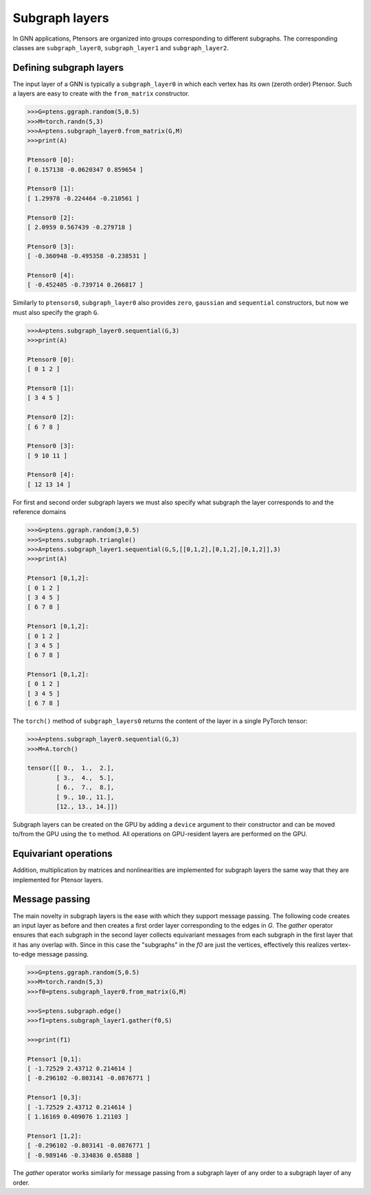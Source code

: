 ***************
Subgraph layers
***************

In GNN applications, Ptensors are organized into groups corresponding to different subgraphs. 
The corresponding classes are ``subgraph_layer0``, ``subgraph_layer1`` and ``subgraph_layer2``. 

========================
Defining subgraph layers
========================

The input layer of a GNN is typically a ``subgraph_layer0`` in which each vertex has its own 
(zeroth order) Ptensor. Such a layers are easy to create with the ``from_matrix`` constructor. 

.. code-block:: python

 >>>G=ptens.ggraph.random(5,0.5)
 >>>M=torch.randn(5,3)
 >>>A=ptens.subgraph_layer0.from_matrix(G,M)
 >>>print(A)

 Ptensor0 [0]:
 [ 0.157138 -0.0620347 0.859654 ]

 Ptensor0 [1]:
 [ 1.29978 -0.224464 -0.210561 ]

 Ptensor0 [2]:
 [ 2.0959 0.567439 -0.279718 ]

 Ptensor0 [3]:
 [ -0.360948 -0.495358 -0.238531 ]

 Ptensor0 [4]:
 [ -0.452405 -0.739714 0.266817 ]


Similarly to ``ptensors0``, ``subgraph_layer0`` also provides ``zero``, ``gaussian`` and ``sequential`` 
constructors, but now we must also specify the graph ``G``. 

.. code-block:: python

  >>>A=ptens.subgraph_layer0.sequential(G,3)
  >>>print(A)

  Ptensor0 [0]:
  [ 0 1 2 ]

  Ptensor0 [1]:
  [ 3 4 5 ]

  Ptensor0 [2]:
  [ 6 7 8 ]

  Ptensor0 [3]:
  [ 9 10 11 ]

  Ptensor0 [4]:
  [ 12 13 14 ]

For first and second order subgraph layers we must also specify what subgraph the layer corresponds to 
and the reference domains

.. code-block:: python

 >>>G=ptens.ggraph.random(3,0.5)
 >>>S=ptens.subgraph.triangle()
 >>>A=ptens.subgraph_layer1.sequential(G,S,[[0,1,2],[0,1,2],[0,1,2]],3)
 >>>print(A)

 Ptensor1 [0,1,2]:
 [ 0 1 2 ]
 [ 3 4 5 ]
 [ 6 7 8 ]

 Ptensor1 [0,1,2]:
 [ 0 1 2 ]
 [ 3 4 5 ]
 [ 6 7 8 ]

 Ptensor1 [0,1,2]:
 [ 0 1 2 ]
 [ 3 4 5 ]
 [ 6 7 8 ]


The ``torch()`` method of ``subgraph_layers0`` returns the content of the layer in a single 
PyTorch tensor:

.. code-block:: python

 >>>A=ptens.subgraph_layer0.sequential(G,3)
 >>>M=A.torch()

 tensor([[ 0.,  1.,  2.],
	 [ 3.,  4.,  5.],
	 [ 6.,  7.,  8.],
	 [ 9., 10., 11.],
	 [12., 13., 14.]])

Subgraph layers can be created on the GPU by adding a ``device`` 
argument to their constructor and can be moved to/from the GPU using the ``to`` method. 
All operations on GPU-resident layers are performed on the GPU.


======================
Equivariant operations
======================

Addition, multiplication by matrices and nonlinearities are implemented for subgraph layers the same 
way that they are implemented for Ptensor layers. 


===============
Message passing 
===============

The main novelty in subgraph layers is the ease with which they support message passing. 
The following code creates an input layer as before and then creates a first order layer corresponding 
to the edges in `G`. 
The `gather` operator ensures that each subgraph in the second layer collects equivariant messages 
from each subgraph in the first layer that it has any overlap with. Since in this case the 
"subgraphs" in the `f0` are just the vertices, effectively this realizes vertex-to-edge message passing. 

.. code-block:: python

 >>>G=ptens.ggraph.random(5,0.5)
 >>>M=torch.randn(5,3)
 >>>f0=ptens.subgraph_layer0.from_matrix(G,M)

 >>>S=ptens.subgraph.edge()
 >>>f1=ptens.subgraph_layer1.gather(f0,S)

 >>>print(f1)

 Ptensor1 [0,1]:
 [ -1.72529 2.43712 0.214614 ]
 [ -0.296102 -0.803141 -0.0876771 ]

 Ptensor1 [0,3]:
 [ -1.72529 2.43712 0.214614 ]
 [ 1.16169 0.409076 1.21103 ]

 Ptensor1 [1,2]:
 [ -0.296102 -0.803141 -0.0876771 ]
 [ -0.989146 -0.334836 0.65888 ]

The `gather` operator works similarly for message passing from a subgraph layer of any order to 
a subgraph layer of any order. 






